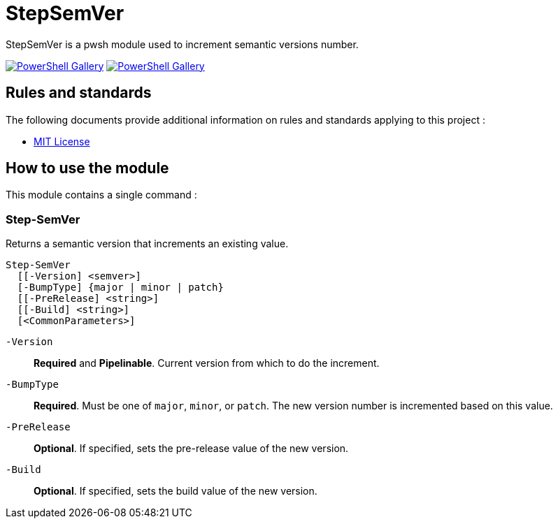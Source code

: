 = StepSemVer

StepSemVer is a pwsh module used to increment semantic versions number.

https://www.powershellgallery.com/packages/StepSemVer[image:https://img.shields.io/powershellgallery/v/StepSemVer?style=for-the-badge[PowerShell Gallery]] https://www.powershellgallery.com/packages/StepSemVer[image:https://img.shields.io/powershellgallery/dt/StepSemVer?style=for-the-badge[PowerShell Gallery]]

== Rules and standards

The following documents provide additional information on rules and standards applying to this project :

- link:/LICENSE[MIT License]

== How to use the module

This module contains a single command :

=== Step-SemVer

Returns a semantic version that increments an existing value.

```Powershell
Step-SemVer
  [[-Version] <semver>]
  [-BumpType] {major | minor | patch}
  [[-PreRelease] <string>]
  [[-Build] <string>]
  [<CommonParameters>]
```

`-Version`:: *Required* and *Pipelinable*. Current version from which to do the increment.

`-BumpType`:: *Required*. Must be one of `major`, `minor`, or `patch`. The new version number is incremented based on this value.

`-PreRelease`:: *Optional*. If specified, sets the pre-release value of the new version.

`-Build`:: *Optional*. If specified, sets the build value of the new version.
